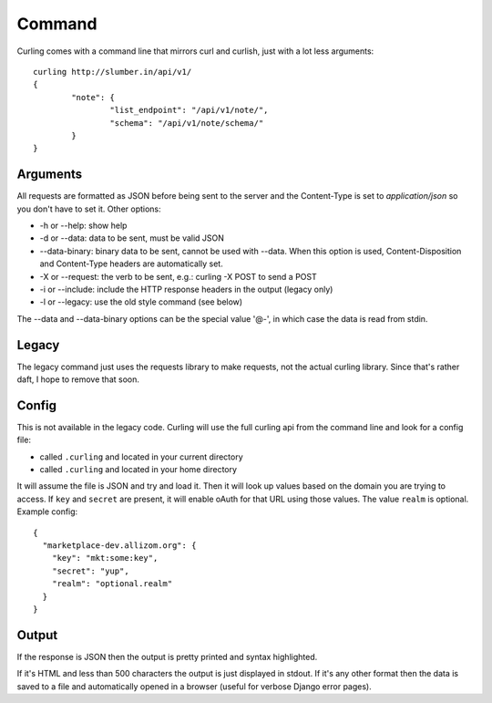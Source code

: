 .. _command:

Command
-------

Curling comes with a command line that mirrors curl and curlish, just with
a lot less arguments::

        curling http://slumber.in/api/v1/
        {
                "note": {
                        "list_endpoint": "/api/v1/note/",
                        "schema": "/api/v1/note/schema/"
                }
        }

Arguments
=========

All requests are formatted as JSON before being sent to the server and the
Content-Type is set to `application/json` so you don't have to set it. Other
options:

* -h or --help: show help
* -d or --data: data to be sent, must be valid JSON
* --data-binary: binary data to be sent, cannot be used with --data.
  When this option is used, Content-Disposition and Content-Type headers are
  automatically set.
* -X or --request: the verb to be sent, e.g.: curling -X POST to send a POST
* -i or --include: include the HTTP response headers in the output (legacy
  only)
* -l or --legacy: use the old style command (see below)

The --data and --data-binary options can be the special value '@-', in which
case the data is read from stdin.

Legacy
======

The legacy command just uses the requests library to make requests, not the
actual curling library. Since that's rather daft, I hope to remove that soon.

Config
======

This is not available in the legacy code. Curling will use the full curling api
from the command line and look for a config file:

* called ``.curling`` and located in your current directory
* called ``.curling`` and located in your home directory

It will assume the file is JSON and try and load it. Then it will look up
values based on the domain you are trying to access. If ``key`` and ``secret``
are present, it will enable oAuth for that URL using those values. The value
``realm`` is optional. Example
config::

   {
     "marketplace-dev.allizom.org": {
       "key": "mkt:some:key",
       "secret": "yup",
       "realm": "optional.realm"
     }
   }

Output
======

If the response is JSON then the output is pretty printed and syntax
highlighted.

If it's HTML and less than 500 characters the output is just displayed in
stdout. If it's any other format then the data is saved to a file and
automatically opened in a browser (useful for verbose Django error pages).
